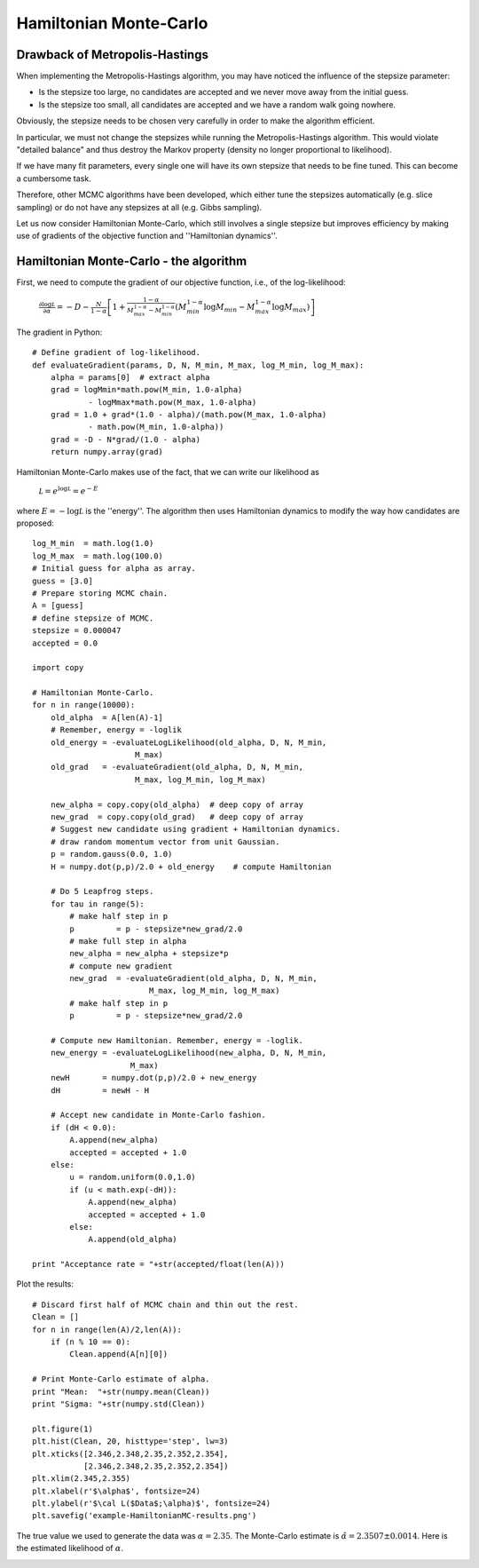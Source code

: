 Hamiltonian Monte-Carlo
=======================

Drawback of Metropolis-Hastings
-------------

When implementing the Metropolis-Hastings algorithm, you may have noticed the influence of the stepsize parameter:

* Is the stepsize too large, no candidates are accepted and we never move away from the initial guess.
* Is the stepsize too small, all candidates are accepted and we have a random walk going nowhere.

Obviously, the stepsize needs to be chosen very carefully in order to make the algorithm efficient.

In particular, we must not change the stepsizes while running the Metropolis-Hastings algorithm. This would violate "detailed balance" and thus destroy the Markov property (density no longer proportional to likelihood).

If we have many fit parameters, every single one will have its own stepsize that needs to be fine tuned. This can become a cumbersome task.

Therefore, other MCMC algorithms have been developed, which either tune the stepsizes automatically (e.g. slice sampling) or do not have any stepsizes at all (e.g. Gibbs sampling).

Let us now consider Hamiltonian Monte-Carlo, which still involves a single stepsize but improves efficiency by making use of gradients of the objective function and ''Hamiltonian dynamics''.



Hamiltonian Monte-Carlo - the algorithm
--------------------

First, we need to compute the gradient of our objective function, i.e., of the log-likelihood:

  :math:`\frac{\partial\log\mathcal L}{\partial\alpha} = -D-\frac{N}{1-\alpha}\left[1 + \frac{1-\alpha}{M_{max}^{1-\alpha}-M_{min}^{1-\alpha}}\left(M_{min}^{1-\alpha}\log M_{min}-M_{max}^{1-\alpha}\log M_{max}\right)\right]`

The gradient in Python::
  
  # Define gradient of log-likelihood.
  def evaluateGradient(params, D, N, M_min, M_max, log_M_min, log_M_max):
      alpha = params[0]  # extract alpha
      grad = logMmin*math.pow(M_min, 1.0-alpha) 
              - logMmax*math.pow(M_max, 1.0-alpha)
      grad = 1.0 + grad*(1.0 - alpha)/(math.pow(M_max, 1.0-alpha) 
              - math.pow(M_min, 1.0-alpha))
      grad = -D - N*grad/(1.0 - alpha)
      return numpy.array(grad)
  
Hamiltonian Monte-Carlo makes use of the fact, that we can write our likelihood as

  :math:`\mathcal L = e^{\log\mathcal L} = e^{-E}`

where :math:`E=-\log\mathcal L` is the ''energy''. The algorithm then uses Hamiltonian dynamics to modify the way how candidates are proposed::

  log_M_min  = math.log(1.0)
  log_M_max  = math.log(100.0)
  # Initial guess for alpha as array.
  guess = [3.0]
  # Prepare storing MCMC chain.
  A = [guess]
  # define stepsize of MCMC.
  stepsize = 0.000047
  accepted = 0.0
  
  import copy
  
  # Hamiltonian Monte-Carlo.
  for n in range(10000):
      old_alpha  = A[len(A)-1]
      # Remember, energy = -loglik
      old_energy = -evaluateLogLikelihood(old_alpha, D, N, M_min, 
                        M_max)
      old_grad   = -evaluateGradient(old_alpha, D, N, M_min,  
                        M_max, log_M_min, log_M_max)
      
      new_alpha = copy.copy(old_alpha)  # deep copy of array
      new_grad  = copy.copy(old_grad)   # deep copy of array
      # Suggest new candidate using gradient + Hamiltonian dynamics.
      # draw random momentum vector from unit Gaussian.
      p = random.gauss(0.0, 1.0)
      H = numpy.dot(p,p)/2.0 + old_energy    # compute Hamiltonian
      
      # Do 5 Leapfrog steps.
      for tau in range(5):
          # make half step in p
          p         = p - stepsize*new_grad/2.0
          # make full step in alpha
          new_alpha = new_alpha + stepsize*p
          # compute new gradient
          new_grad  = -evaluateGradient(old_alpha, D, N, M_min,  
                           M_max, log_M_min, log_M_max)
          # make half step in p
          p         = p - stepsize*new_grad/2.0
      
      # Compute new Hamiltonian. Remember, energy = -loglik.
      new_energy = -evaluateLogLikelihood(new_alpha, D, N, M_min,
                       M_max)
      newH       = numpy.dot(p,p)/2.0 + new_energy
      dH         = newH - H
      
      # Accept new candidate in Monte-Carlo fashion.
      if (dH < 0.0):
          A.append(new_alpha)
          accepted = accepted + 1.0
      else:
          u = random.uniform(0.0,1.0)
          if (u < math.exp(-dH)):
              A.append(new_alpha)
              accepted = accepted + 1.0
          else:
              A.append(old_alpha)

  print "Acceptance rate = "+str(accepted/float(len(A)))

Plot the results::

  # Discard first half of MCMC chain and thin out the rest.
  Clean = []
  for n in range(len(A)/2,len(A)):
      if (n % 10 == 0):
          Clean.append(A[n][0])

  # Print Monte-Carlo estimate of alpha.
  print "Mean:  "+str(numpy.mean(Clean))
  print "Sigma: "+str(numpy.std(Clean))
  
  plt.figure(1)
  plt.hist(Clean, 20, histtype='step', lw=3)
  plt.xticks([2.346,2.348,2.35,2.352,2.354],
             [2.346,2.348,2.35,2.352,2.354])
  plt.xlim(2.345,2.355)
  plt.xlabel(r'$\alpha$', fontsize=24)
  plt.ylabel(r'$\cal L($Data$;\alpha)$', fontsize=24)
  plt.savefig('example-HamiltonianMC-results.png')

The true value we used to generate the data was :math:`\alpha=2.35`. The Monte-Carlo estimate is :math:`\hat\alpha=2.3507\pm 0.0014`. Here is the estimated likelihood of :math:`\alpha`.

.. image:: example-HamiltonianMC-results.png